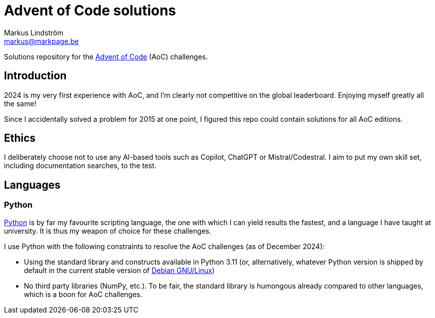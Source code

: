= Advent of Code solutions
Markus Lindström <markus@markpage.be>

Solutions repository for the link:https://adventofcode.com/[Advent of
Code] (AoC) challenges.

== Introduction

2024 is my very first experience with AoC, and I'm clearly not competitive
on the global leaderboard. Enjoying myself greatly all the same!

Since I accidentally solved a problem for 2015 at one point, I figured
this repo could contain solutions for all AoC editions.

== Ethics

I deliberately choose not to use any AI-based tools such as Copilot,
ChatGPT or Mistral/Codestral. I aim to put my own skill set, including
documentation searches, to the test.

== Languages

=== Python

link:https://www.python.org/[Python] is by far my favourite scripting
language, the one with which I can yield results the fastest, and a
language I have taught at university. It is thus my weapon of choice
for these challenges.

I use Python with the following constraints to resolve the AoC challenges
(as of December 2024):

* Using the standard library and constructs available in Python 3.11
(or, alternatively, whatever Python version is shipped by default in the
current stable version of link:https://www.debian.org[Debian GNU/Linux])

* No third party libraries (NumPy, etc.). To be fair, the standard
library is humongous already compared to other languages, which is a
boon for AoC challenges.

